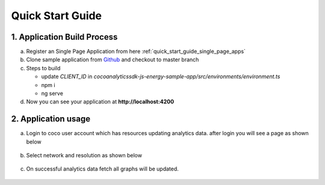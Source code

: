 .. _quick_start_guide_browser_js_analytics_client_apps:

Quick Start Guide
=================

.. sectionauthor:: Deekshith

.. Suggestions from Ashish - Steps to Sync Sources, Compilation, and Running Successfully. Also mentioning how Auto-Magically things connect to the COCO App

1. Application Build Process
----------------------------

a. Register an Single Page Application from here :ref:`quick_start_guide_single_page_apps`

b. Clone sample application from `Github <https://github.com/elear-solutions/cocoanalyticssdk-js-energy-sample-app>`_ and checkout to master branch

c. Steps to build

   - update `CLIENT_ID` in `cocoanalyticssdk-js-energy-sample-app/src/environments/environment.ts`
   - npm i
   - ng serve

d. Now you can see your application at **http://localhost:4200**

2. Application usage
--------------------
a. Login to coco user account which has resources updating analytics data. after login you will see a page as shown below

  .. image:: ../../../../../_static/getting_started/aiot_intelligent_edge/coco_for_applications/analytics_client_applications/analytics_welcome_page.png
     :alt: Step 2a

b. Select network and resolution as shown below

  .. image:: ../../../../../_static/getting_started/aiot_intelligent_edge/coco_for_applications/analytics_client_applications/analytics_network_selection.png
     :alt: Step 2b

c. On successful analytics data fetch all graphs will be updated.

  .. image:: ../../../../../_static/getting_started/aiot_intelligent_edge/coco_for_applications/analytics_client_applications/analytics_bargraph_data.png
     :alt: Step 2c
